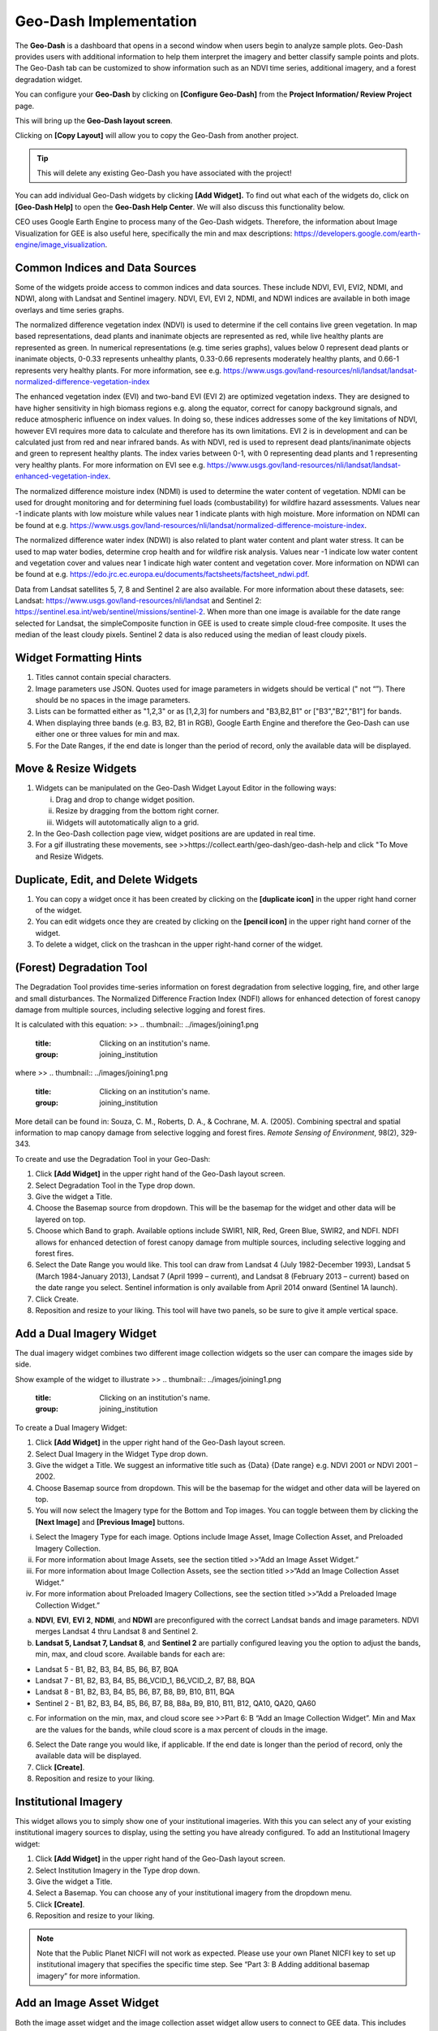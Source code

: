 Geo-Dash Implementation
=======================

The **Geo-Dash** is a dashboard that opens in a second window when users begin to analyze sample plots. Geo-Dash provides users with additional information to help them interpret the imagery and better classify sample points and plots. The Geo-Dash tab can be customized to show information such as an NDVI time series, additional imagery, and a forest degradation widget.

You can configure your **Geo-Dash** by clicking on **[Configure Geo-Dash]** from the **Project Information/ Review Project** page.

This will bring up the **Geo-Dash layout screen**.

Clicking on **[Copy Layout]** will allow you to copy the Geo-Dash from another project. 

.. tip::
   This will delete any existing Geo-Dash you have associated with the project!

You can add individual Geo-Dash widgets by clicking **[Add Widget].** To find out what each of the widgets do, click on **[Geo-Dash Help]** to open the **Geo-Dash Help Center**. We will also discuss this functionality below.

CEO uses Google Earth Engine to process many of the Geo-Dash widgets. Therefore, the information about Image Visualization for GEE is also useful here, specifically the min and max descriptions: https://developers.google.com/earth-engine/image_visualization.

Common Indices and Data Sources
-------------------------------

Some of the widgets proide access to common indices and data sources. These include NDVI, EVI, EVI2, NDMI, and NDWI, along with Landsat and Sentinel imagery. NDVI, EVI, EVI 2, NDMI, and NDWI indices are available in both image overlays and time series graphs.

The normalized difference vegetation index (NDVI) is used to determine if the cell contains live green vegetation. In map based representations, dead plants and inanimate objects are represented as red, while live healthy plants are represented as green. In numerical representations (e.g. time series graphs), values below 0 represent dead plants or inanimate objects, 0-0.33 represents unhealthy plants, 0.33-0.66 represents moderately healthy plants, and 0.66-1 represents very healthy plants. For more information, see e.g. https://www.usgs.gov/land-resources/nli/landsat/landsat-normalized-difference-vegetation-index

The enhanced vegetation index (EVI) and two-band EVI (EVI 2) are optimized vegetation indexs. They are designed to have higher sensitivity in high biomass regions e.g. along the equator, correct for canopy background signals, and reduce atmospheric influence on index values. In doing so, these indices addresses some of the key limitations of NDVI, however EVI requires more data to calculate and therefore has its own limitations. EVI 2 is in development and can be calculated just from red and near infrared bands. As with NDVI, red is used to represent dead plants/inanimate objects and green to represent healthy plants. The index varies between 0-1, with 0 representing dead plants and 1 representing very healthy plants. For more information on EVI see e.g. https://www.usgs.gov/land-resources/nli/landsat/landsat-enhanced-vegetation-index.

The normalized difference moisture index (NDMI) is used to determine the water content of vegetation. NDMI can be used for drought monitoring and for determining fuel loads (combustability) for wildfire hazard assessments. Values near -1 indicate plants with low moisture while values near 1 indicate plants with high moisture. More information on NDMI can be found at e.g. https://www.usgs.gov/land-resources/nli/landsat/normalized-difference-moisture-index.

The normalized difference water index (NDWI) is also related to plant water content and plant water stress. It can be used to map water bodies, determine crop health and for wildfire risk analysis. Values near -1 indicate low water content and vegetation cover and values near 1 indicate high water content and vegetation cover. More information on NDWI can be found at e.g. https://edo.jrc.ec.europa.eu/documents/factsheets/factsheet_ndwi.pdf.

Data from Landsat satellites 5, 7, 8 and Sentinel 2 are also available. For more information about these datasets, see: Landsat: https://www.usgs.gov/land-resources/nli/landsat and Sentinel 2: https://sentinel.esa.int/web/sentinel/missions/sentinel-2. When more than one image is available for the date range selected for Landsat, the simpleComposite function in GEE is used to create simple cloud-free composite. It uses the median of the least cloudy pixels. Sentinel 2 data is also reduced using the median of least cloudy pixels.

Widget Formatting Hints
-----------------------

1. Titles cannot contain special characters.

2. Image parameters use JSON. Quotes used for image parameters in widgets should be vertical (" not “”). There should be no spaces in the image parameters.

3. Lists can be formatted either as "1,2,3" or as [1,2,3] for numbers and "B3,B2,B1" or ["B3","B2","B1"] for bands.

4. When displaying three bands (e.g. B3, B2, B1 in RGB), Google Earth Engine and therefore the Geo-Dash can use either one or three values for min and max.

5. For the Date Ranges, if the end date is longer than the period of record, only the available data will be displayed.

Move & Resize Widgets
---------------------

1. Widgets can be manipulated on the Geo-Dash Widget Layout Editor in the following ways:

   i.   Drag and drop to change widget position.

   ii.  Resize by dragging from the bottom right corner.

   iii. Widgets will autotomatically align to a grid.

2. In the Geo-Dash collection page view, widget positions are are updated in real time.

3. For a gif illustrating these movements, see >>https://collect.earth/geo-dash/geo-dash-help and click "To Move and Resize Widgets.

Duplicate, Edit, and Delete Widgets
-----------------------------------

1. You can copy a widget once it has been created by clicking on the **[duplicate icon]** in the upper right hand corner of the widget.

2. You can edit widgets once they are created by clicking on the **[pencil icon]** in the upper right hand corner of the widget.

3. To delete a widget, click on the trashcan in the upper right-hand corner of the widget.

(Forest) Degradation Tool
-------------------------

The Degradation Tool provides time-series information on forest degradation from selective logging, fire, and other large and small disturbances. The Normalized Difference Fraction Index (NDFI) allows for enhanced detection of forest canopy damage from multiple sources, including selective logging and forest fires.

It is calculated with this equation:
>>
.. thumbnail:: ../images/joining1.png
   :title: Clicking on an institution's name.
   :group: joining_institution

where
>>
.. thumbnail:: ../images/joining1.png
   :title: Clicking on an institution's name.
   :group: joining_institution

More detail can be found in: Souza, C. M., Roberts, D. A., & Cochrane, M. A. (2005). Combining spectral and spatial information to map canopy damage from selective logging and forest fires. *Remote Sensing of Environment*, 98(2), 329-343.

To create and use the Degradation Tool in your Geo-Dash:

1. Click **[Add Widget]** in the upper right hand of the Geo-Dash layout screen.

2. Select Degradation Tool in the Type drop down.

3. Give the widget a Title.

4. Choose the Basemap source from dropdown. This will be the basemap for the widget and other data will be layered on top.

5. Choose which Band to graph. Available options include SWIR1, NIR, Red, Green Blue, SWIR2, and NDFI. NDFI allows for enhanced detection of forest canopy damage from multiple sources, including selective logging and forest fires.

6. Select the Date Range you would like. This tool can draw from Landsat 4 (July 1982-December 1993), Landsat 5 (March 1984-January 2013), Landsat 7 (April 1999 – current), and Landsat 8 (February 2013 – current) based on the date range you select. Sentinel information is only available from April 2014 onward (Sentinel 1A launch).

7. Click Create.

8. Reposition and resize to your liking. This tool will have two panels, so be sure to give it ample vertical space.

Add a Dual Imagery Widget
-------------------------

The dual imagery widget combines two different image collection widgets so the user can compare the images side by side.

Show example of the widget to illustrate
>>
.. thumbnail:: ../images/joining1.png
   :title: Clicking on an institution's name.
   :group: joining_institution

To create a Dual Imagery Widget:

1. Click **[Add Widget]** in the upper right hand of the Geo-Dash layout screen.

2. Select Dual Imagery in the Widget Type drop down.

3. Give the widget a Title. We suggest an informative title such as {Data} {Date range} e.g. NDVI 2001 or NDVI 2001 – 2002.

4. Choose Basemap source from dropdown. This will be the basemap for the widget and other data will be layered on top.

5. You will now select the Imagery type for the Bottom and Top images. You can toggle between them by clicking the **[Next Image]** and **[Previous Image]** buttons.

i.   Select the Imagery Type for each image. Options include Image Asset, Image Collection Asset, and Preloaded Imagery Collection.

ii.  For more information about Image Assets, see the section titled >>“Add an Image Asset Widget.”

iii. For more information about Image Collection Assets, see the section titled >>“Add an Image Collection Asset Widget.”

iv.  For more information about Preloaded Imagery Collections, see the section titled >>“Add a Preloaded Image Collection Widget.”

a) **NDVI**, **EVI**, **EVI** **2**, **NDMI**, and **NDWI** are preconfigured with the correct Landsat bands and image parameters. NDVI merges Landsat 4 thru Landsat 8 and Sentinel 2.

b) **Landsat 5, Landsat 7, Landsat 8**, and **Sentinel 2** are partially configured leaving you the option to adjust the bands, min, max, and cloud score. Available bands for each are:

-  Landsat 5 - B1, B2, B3, B4, B5, B6, B7, BQA

-  Landsat 7 - B1, B2, B3, B4, B5, B6_VCID_1, B6_VCID_2, B7, B8, BQA

-  Landsat 8 - B1, B2, B3, B4, B5, B6, B7, B8, B9, B10, B11, BQA

-  Sentinel 2 - B1, B2, B3, B4, B5, B6, B7, B8, B8a, B9, B10, B11, B12,
   QA10, QA20, QA60

c) For information on the min, max, and cloud score see >>Part 6: B “Add an Image Collection Widget”. Min and Max are the values for the bands, while cloud score is a max percent of clouds in the image.

6. Select the Date range you would like, if applicable. If the end date is longer than the period of record, only the available data will be displayed.

7. Click **[Create]**.

8. Reposition and resize to your liking.

Institutional Imagery
---------------------

This widget allows you to simply show one of your institutional imageries. With this you can select any of your existing institutional imagery sources to display, using the setting you have already configured. To add an Institutional Imagery widget:

1. Click **[Add Widget]** in the upper right hand of the Geo-Dash layout screen.

2. Select Institution Imagery in the Type drop down.

3. Give the widget a Title.

4. Select a Basemap. You can choose any of your institutional imagery from the dropdown menu.

5. Click **[Create]**.

6. Reposition and resize to your liking.

.. note::

   Note that the Public Planet NICFI will not work as expected. Please use your own Planet NICFI key to set up institutional imagery that specifies the specific time step. See “Part 3: B Adding additional basemap imagery” for more information.

Add an Image Asset Widget
-------------------------

Both the image asset widget and the image collection asset widget allow users to connect to GEE data. This includes publicly available data through GEE as well as image assets from their own user accounts. There is a video tutorial for creating GEE image assets available online here: https://youtu.be/l57IhmduVBQ. Some example GEE scripts to create Image Asset in GEE:

-  NDVI:
   https://github.com/SERVIR/gee-scripts/blob/master/GEE_NDVI_Clip_to_plot_Collection.js#L6

-  Landsat8:
   https://code.earthengine.google.com/109485ad0712818dba270b767efbc540

7.  Click **[Add Widget]** in the upper right hand of the Geo-Dash layout screen.

8.  Select Image Asset in the Type drop down.

9.  Give the widget a Title.

10. Choose the desired Basemap source from dropdown. This will be the basemap for the widget and other data will be layered on top.

11. Enter the GEE Image Asset ID. For example, COPERNICUS/S2/20170420T184921_20170420T190203_T10SEG . This can be     any image asset in Earth Engine, including assets from your own account. If you are using an asset from your own account, it must be shared publicly.

12. You can view the Available Bands for your image by clicking on the **[Refresh]** button.

13. Enter Image Parameters for the asset in JSON format. These follow the image visualization function in GEE (more info: https://developers.google.com/earth-engine/guides/image_visualization?hl=en):

>>
.. code::

   {"bands":"CO_column_number_density,H2O_column_number_density,cloud_height","min":"0","max":"0.5"}

   {"bands":"NDVI","max":"1","min":"-1","palette":"c9c0bf,435ebf,eee8aa,006400"}

.. note:: 
   
   Note that there are no spaces, and all color values must be hex. The quotes around the numbers are optional, e.g. "max":0.5 will also work. As in GEE, you may also use brackets around the palette values, however if you use brackets each individual number must be quoted. 

14. Click **[Create]**.

15. Reposition and resize to your liking.

.. note::
   More on SRTM Digital Elevation Data. Previously in CEO you could add digital elevation data directly. This is now handled with the image asset widget. The SRTM Digital Elevation Data 30m widget pulls data from the Earth Engine Data Catalog. More information on this dataset can be found here: https://developers.google.com/earth-engine/datasets/catalog/USGS_SRTMGL1_003. The SRTM is an image asset USGS/SRTMGL1_003.

Add an Image Collection Asset Widget
------------------------------------

An Image Collection is a stack or time series of images. There is a video tutorial for creating GEE Image Collection assets available online here: https://youtu.be/7eIvltgDbXw.

1. Click **[Add Widget]** in the upper right hand of the Geo-Dash layout screen.

2. Select **Image Collection Asset** in the Type drop down.

3. Give the widget a **Title**.

4. Choose Basemap source from dropdown. This will be the basemap for the widget and other data will be layered on top.

5. Enter the Google Earth Engine Image Collection Asset ID, for example LANDSAT/LC8_L1T_TOA. This can be any image collection in Earth Engine, including assets from your own account. If you are using an asset from your own account, it must be shared publicly.

6. You can view the Available Bands for your image by clicking on the **[Refresh]** button.

7. Select a Collection Reducer. Reducers are methods for collapsing multiple images in the image collection into a single image for the Geo-Dash to display. You can learn more about reducers here https://developers.google.com/earth-engine/guides/reducers_intro.

8. Enter Image Parameters for the asset in JSON format. These follow the image visualization function in GEE (more info: https://developers.google.com/earth-engine/guides/image_visualization?hl=en):

   i. For example: {"bands":"B4,B5,B3","min":"10,0,10","max":"120,90,70"}

   ii. Again, do not use any spaces.

9.  Select the Date Range.

10. Click **[Create].**

11. Reposition and resize to your liking.

More on Landsat
+++++++++++++++

Landsat is one of the Image Assets you can add. For better performance when using a GEE collection, we recommend that
you preprocess and clip the data to your AOI in GEE before connecting it to Geo-Dash. You can find a video tutorial on this process in the Geo-Dash Help Center under “Video Tutorial to Create GEE Image Assets.”

The most common strings for Landsat are listed below. More detailed information can be found on the Google Earth Engine help pages; available composites and the covered time frame are found here: https://explorer.earthengine.google.com/#search/tag%3A32day.

For short change intervals, test the 8 day NDVI composite images; for longer change intervals, explore the 32 day composites.

You might notice in the 8 day composites unexpectedly low NDVI values for the season. This can be caused by cloud cover. If your sample sites are in an area with persistent cloud cover, choose the 32 day composite.

+-----------+--------------+------------+-----------------------------+
| Satellite | Type         | Start date | Image collection ID         |
+===========+==============+============+=============================+
| Landsat 8 | NDVI, 32 day | 2013-04-07 | LANDSAT/LC8_L1T_32DAY_NDVI  |
| Landsat 8 | NDVI, 8 day  | 2013-04-07 | LANDSAT/LC8_L1T_8DAY_NDVI   |
| Landsat 7 | NDVI, 32 day | 1999-01-01 | LANDSAT/LE7_L1T_32DAY_NDVI  |
| Landsat 7 | NDVI, 8 day  | 1999-01-01 | LANDSAT/LE7_L1T_8DAY_NDVI   |
| Landsat 8 | NDWI, 32 day | 2013-04-07 | LANDSAT/LC8_L1T_32DAY_NDWI  |
| Landsat 8 | NDWI, 8 day  | 2013-04-07 | LANDSAT/LC8_L1T_8DAY_NDWI   |
| Landsat 7 | NDWI, 32 day | 1999-01-01 | LANDSAT/LE7_L1T_32DAY_NDWI  |
| Landsat 7 | NDWI, 8 day  | 1999-01-01 | LANDSAT/LE7_L1T_8DAY_NDWI   |
+-----------+--------------+------------+-----------------------------+

The image collection ID for Sentinel-2 is COPERNICUS/S2 (2015-06-23 to present) and for Sentinel-1 is COPERNICUS/S1_GRD (2015-10-03 to present).

Add a Polygon Compare Widget
----------------------------

The polygon compare widget allows you to display polygons in Geo-Dash, so that e.g. you can compare them with your plot outlines. This uses a featureCollection in Google Earth Engine as input. You can use any feature collection, if it has a field that matches the PLOTID for your CEO project. The polygon is extracted from the featureCollection and turned into an image to display as WMS tiles in the widget.

We suggest you use the shapefile (.shp) option when creating your CEO project.

.. note::
   
   IMPORTANT: Your featureCollection needs to be shared as public so that CEO can access it. If you need to leave the collection private, message the team at support@collect.earth and we can help.

1. Click **[Add Widget]** in the upper right hand of the Geo-Dash layout screen.

2. Select Polygon Compare in the Type drop down.

3. Give the widget a Title.

4. Choose Basemap source from dropdown. This will be the basemap for the widget and other data will be layered on top.

5. Enter the Google Earth Engine Feature Collection asset ID. This can be any feature collection in Earth Engine, including assets from your own account. If you are using an asset from your own account, it must be shared publicly.

6. Enter the field that matches the PLOTID for the project. In the compare featureCollection widget, you will need to match PLOTIDs. The PLOTID column for your featureCollection can be named anything, just type in the proper column name into the Field to match PLOTID box.

7. Enter Image Parameters in JSON format to change the color of the polygon displayed. This uses the GEE feature and feature collection visualization function.

8. Click **[Create].**

Add a Preloaded Image Collection Widget
---------------------------------------

Preloaded Image Collection widgets are commonly used widgets that the Collect Earth Online team has set up in advance for your ease of use.

1. Click **[Add Widget]** in the upper right hand of the Geo-Dash layout screen.

2. Select **Preloaded Image Collections** in the Widget Type dropdown menu.

3. Give the widget a Title.

4. Choose your Basemap source from the dropdown menu. This will become the basemap over which the other data is overlaid.

5. Select the Data Type:

   i.  **NDVI, EVI, EVI 2, NDMI**, and **NDWI** are preconfigured with the
      correct Landsat bands and image parameters. NDVI combines Landsat 4
      through Landsat 8 and Sentinel 2. If you select one of these, you
      will just need to add a **Date Range**. The index displayed will be
      the mean for the selected date range.

   ii. **Landsat 5, Landsat 7, Landsat 8, and Sentinel 2** are partially
      configured leaving you the option to adjust the bands, min, max, and
      cloud score. Available bands for each are:

      a) Landsat 5 - B1, B2, B3, B4, B5, B6, B7, BQA

      b) Landsat 7 - B1, B2, B3, B4, B5, B6_VCID_1, B6_VCID_2, B7, B8, BQA

      c) Landsat 8 - B1, B2, B3, B4, B5, B6, B7, B8, B9, B10, B11, BQA

      d) Sentinel 2 - B1, B2, B3, B4, B5, B6, B7, B8, B8a, B9, B10, B11, B12,
         QA10, QA20, QA60

      e) Min, Max, and Cloud Score will be determined by the user’s needs. Min
         and Max are the values for the bands, while cloud score is a max
         percent of clouds in the image. Example values include:

      i.   | Landsat5:
         | bands: B4,B5,B3,
         | min: 0.05,
         | max: 0.45,
         | Cloud Score: 90

      ii.  | Landsat7:
         | bands: B4,B5,B3,
         | min: 0.05,
         | max: 0.45,
         | Cloud Score: 90

      iii. | Landsat8:
         | bands: B5,B6,B4,
         | min: 0.04,
         | max: 0.5,
         | Cloud Score: 90

      iv.  | Sentinel 2:
         | bands: B8,B4,B3,
         | min: 450,
         | max: 3000,
         | Cloud Score: 10

   f) The pieces that are preconfigured include:

      i.   landsat8: imageCollection: LANDSAT/LC08/C01/T1_RT; simpleComposite: 50

      ii.  landsat7: imageCollection: LANDSAT/LE07/C01/T1; simpleComposite: 60

      iii. landsat5: imageCollection: LANDSAT/LT05/C01/T1; simpleComposite: 50

      iv.  sentinel 2: imageCollection: COPERNICUS/S2

6. Select Date Range. If the end date is longer than the period of record, only the available data will be displayed.

7. Click **[Create].**

8. Reposition and resize to your liking.

Add a Statistics Widget
-----------------------

Statistics provide additional information, including population, area, and elevation about the current plot area that is being analyzed. The population data is from the CiESIB Gridded Population of the World v4 dataset and the elevation data is from the USGS EROS Global 30-Arc Second DEM.

1. Click **[Add Widget]** in the upper right hand of the Geo-Dash layout screen.

2. Select **Statistics** in the type drop down.

3. Give the widget a Title.

4. Click **[Create]**.

5. Reposition and resize to your liking.

Add a Time Series Graph Widget
------------------------------

Time Series Graphs, particularly for the vegetation indices, can help users differentiate between different types of vegetation based on seasonal patterns.

1. Click **[Add Widget]** in the upper right hand of the Geo-Dash layout screen.

2. Select **Time Series Graph** in the Type drop down.

3. Give the widget a Title.

4. Select the Data Type:

   i.  **NDVI, EVI, EVI 2, NDMI**, and **NDWI** are preconfigured with the
      correct Landsat band calculations and image parameters. NDVI merges
      Landsat-4 thru Landsat 8 and Sentinel 2. For more information on
      these, please see the section titled “Add a Preloaded Image
      Collection Widget.”

   ii. **Custom** allows you to graph an GEE image collection. An image
      collection from Google Earth Engine can be added here. You simply
      need to know the image name, the band you would like graphed, and
      how you would like the graph reduced. For example:

      a) GEE Image Collection - COPERNICUS/S5P/OFFL/L3_CO.

      b) Band to graph - CO_column_number_density.

      c) Select the Reducer in the dropdown.

5. Select a **Date Range**. If the end date is longer than the period of record, only the available data will be displayed.

6. Click **[Create].**

7. Reposition and resize to your liking.
